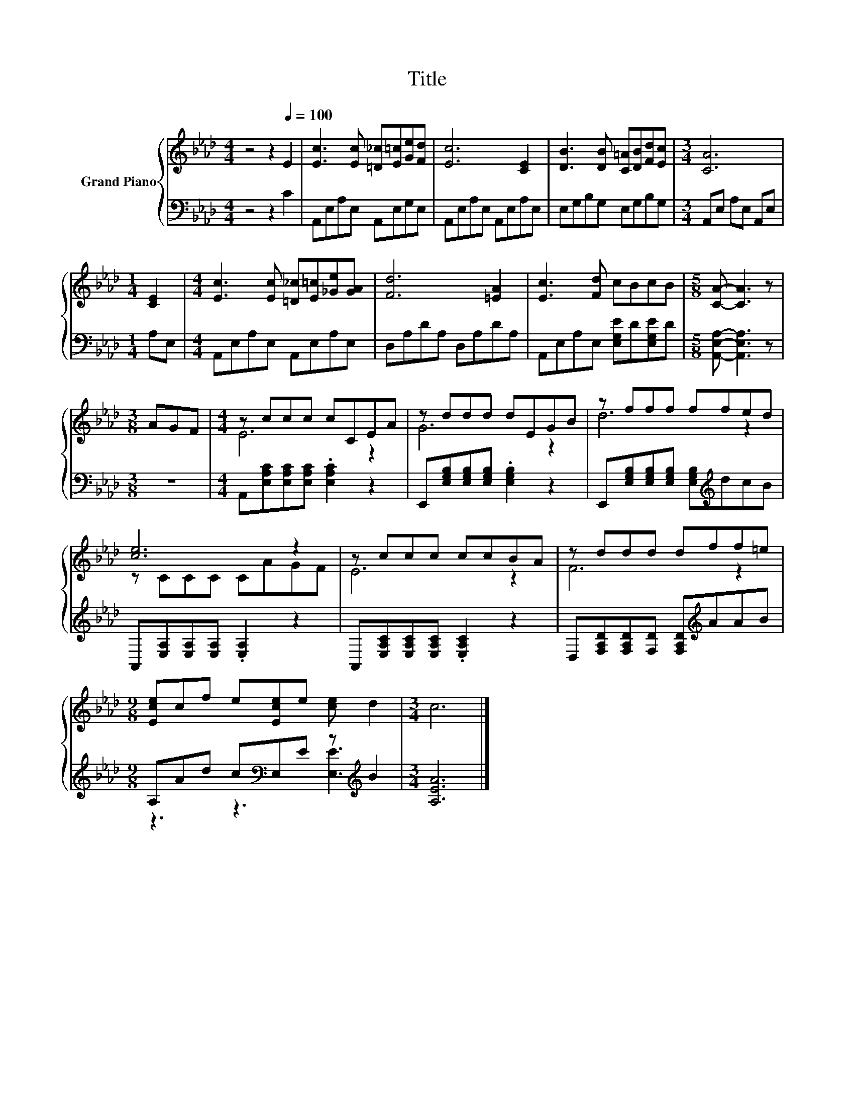 X:1
T:Title
%%score { ( 1 3 ) | ( 2 4 ) }
L:1/8
M:4/4
I:linebreak $
K:Ab
V:1 treble nm="Grand Piano"
V:3 treble 
V:2 bass 
V:4 bass 
V:1
 z4 z2[Q:1/4=100] E2 | [Ec]3 [Ec] [=D_c][E=c][Ge][Fd] | [Ec]6 [CE]2 | %3
 [DB]3 [DB] [C=A][DB][Fd][Ec] |[M:3/4] [CA]6 |$[M:1/4] [CE]2 | %6
[M:4/4] [Ec]3 [Ec] [=D_c][E=c][_Ge][GA] | [Fd]6 [=EA]2 | [Ec]3 [Fd] cBcB |[M:5/8] [CA]- [CA]3 z |$ %10
[M:3/8] AGF |[M:4/4] z ccc cCEA | z ddd dEGB | z fff ffed |$ [ce]6 z2 | z ccc ccBA | z ddd dff=e |$ %17
[M:9/8] [Ece]cf e[Ece]e [ce] d2 |[M:3/4] c6 |] %19
V:2
 z4 z2 C2 | A,,E,A,E, A,,E,G,E, | A,,E,A,E, A,,E,A,E, | E,G,B,G, E,G,B,G, | %4
[M:3/4] A,,E, A,E, A,,E, |$[M:1/4] A,E, |[M:4/4] A,,E,A,E, A,,E,A,E, | D,A,DA, D,A,DA, | %8
 A,,E,A,E, [E,G,E]D[E,G,E]D |[M:5/8] [A,,E,A,]- [A,,E,A,]3 z |$[M:3/8] z3 | %11
[M:4/4] A,,[E,A,C][E,A,C][E,A,C] .[E,A,C]2 z2 | E,,[E,G,B,][E,G,B,][E,G,B,] .[E,G,B,]2 z2 | %13
 E,,[E,G,B,][E,G,B,][E,G,B,] [E,G,B,][K:treble]dcB |$ A,,[E,A,][E,A,][E,A,] .[E,A,]2 z2 | %15
 A,,[E,A,C][E,A,C][E,A,C] .[E,A,C]2 z2 | D,[F,A,D][F,A,D][F,D] [F,A,D][K:treble]AAB |$ %17
[M:9/8] A,Ad c[K:bass]E,E z[K:treble] B2 |[M:3/4] [A,EA]6 |] %19
V:3
 x8 | x8 | x8 | x8 |[M:3/4] x6 |$[M:1/4] x2 |[M:4/4] x8 | x8 | x8 |[M:5/8] x5 |$[M:3/8] x3 | %11
[M:4/4] E6 z2 | G6 z2 | d6 z2 |$ z CCC CAGF | E6 z2 | F6 z2 |$[M:9/8] x9 |[M:3/4] x6 |] %19
V:4
 x8 | x8 | x8 | x8 |[M:3/4] x6 |$[M:1/4] x2 |[M:4/4] x8 | x8 | x8 |[M:5/8] x5 |$[M:3/8] x3 | %11
[M:4/4] x8 | x8 | x5[K:treble] x3 |$ x8 | x8 | x5[K:treble] x3 |$ %17
[M:9/8] z3 z3[K:bass] [E,E]3[K:treble] |[M:3/4] x6 |] %19
